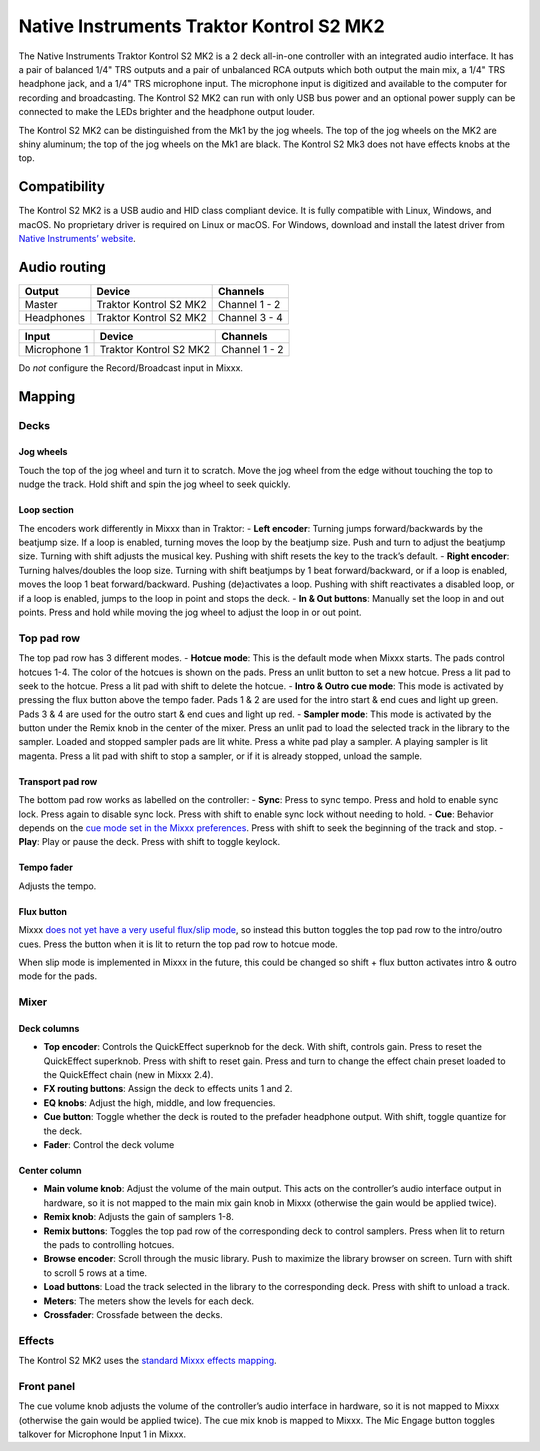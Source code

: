 Native Instruments Traktor Kontrol S2 MK2
=========================================

The Native Instruments Traktor Kontrol S2 MK2 is a 2 deck all-in-one
controller with an integrated audio interface. It has a pair of balanced
1/4" TRS outputs and a pair of unbalanced RCA outputs which both output
the main mix, a 1/4" TRS headphone jack, and a 1/4" TRS microphone
input. The microphone input is digitized and available to the computer
for recording and broadcasting. The Kontrol S2 MK2 can run with only USB
bus power and an optional power supply can be connected to make the LEDs
brighter and the headphone output louder.

The Kontrol S2 MK2 can be distinguished from the Mk1 by the jog wheels.
The top of the jog wheels on the MK2 are shiny aluminum; the top of the
jog wheels on the Mk1 are black. The Kontrol S2 Mk3 does not have
effects knobs at the top.

Compatibility
-------------

The Kontrol S2 MK2 is a USB audio and HID class compliant device. It is
fully compatible with Linux, Windows, and macOS. No proprietary driver
is required on Linux or macOS. For Windows, download and install the
latest driver from `Native Instruments’
website <https://www.native-instruments.com/en/support/downloads/drivers-other-files/>`__.

Audio routing
-------------

========== ====================== =============
Output     Device                 Channels
========== ====================== =============
Master     Traktor Kontrol S2 MK2 Channel 1 - 2
Headphones Traktor Kontrol S2 MK2 Channel 3 - 4
========== ====================== =============

============ ====================== =============
Input        Device                 Channels
============ ====================== =============
Microphone 1 Traktor Kontrol S2 MK2 Channel 1 - 2
============ ====================== =============

Do *not* configure the Record/Broadcast input in Mixxx.

Mapping
-------

Decks
~~~~~

Jog wheels
^^^^^^^^^^

Touch the top of the jog wheel and turn it to scratch. Move the jog
wheel from the edge without touching the top to nudge the track. Hold
shift and spin the jog wheel to seek quickly.

Loop section
^^^^^^^^^^^^

The encoders work differently in Mixxx than in Traktor: - **Left
encoder**: Turning jumps forward/backwards by the beatjump size. If a
loop is enabled, turning moves the loop by the beatjump size. Push and
turn to adjust the beatjump size. Turning with shift adjusts the musical
key. Pushing with shift resets the key to the track’s default. - **Right
encoder**: Turning halves/doubles the loop size. Turning with shift
beatjumps by 1 beat forward/backward, or if a loop is enabled, moves the
loop 1 beat forward/backward. Pushing (de)activates a loop. Pushing with
shift reactivates a disabled loop, or if a loop is enabled, jumps to the
loop in point and stops the deck. - **In & Out buttons**: Manually set
the loop in and out points. Press and hold while moving the jog wheel to
adjust the loop in or out point.

Top pad row
~~~~~~~~~~~

The top pad row has 3 different modes. - **Hotcue mode**: This is the
default mode when Mixxx starts. The pads control hotcues 1-4. The color
of the hotcues is shown on the pads. Press an unlit button to set a new
hotcue. Press a lit pad to seek to the hotcue. Press a lit pad with
shift to delete the hotcue. - **Intro & Outro cue mode**: This mode is
activated by pressing the flux button above the tempo fader. Pads 1 & 2
are used for the intro start & end cues and light up green. Pads 3 & 4
are used for the outro start & end cues and light up red. - **Sampler
mode**: This mode is activated by the button under the Remix knob in the
center of the mixer. Press an unlit pad to load the selected track in
the library to the sampler. Loaded and stopped sampler pads are lit
white. Press a white pad play a sampler. A playing sampler is lit
magenta. Press a lit pad with shift to stop a sampler, or if it is
already stopped, unload the sample.

Transport pad row
^^^^^^^^^^^^^^^^^

The bottom pad row works as labelled on the controller: - **Sync**:
Press to sync tempo. Press and hold to enable sync lock. Press again to
disable sync lock. Press with shift to enable sync lock without needing
to hold. - **Cue**: Behavior depends on the `cue mode set in the Mixxx
preferences <https://mixxx.org/manual/latest/en/chapters/user_interface.html#using-cue-modes>`__.
Press with shift to seek the beginning of the track and stop. -
**Play**: Play or pause the deck. Press with shift to toggle keylock.

Tempo fader
^^^^^^^^^^^

Adjusts the tempo.

Flux button
^^^^^^^^^^^

Mixxx `does not yet have a very useful flux/slip
mode <https://bugs.launchpad.net/mixxx/+bug/1475303>`__, so instead this
button toggles the top pad row to the intro/outro cues. Press the button
when it is lit to return the top pad row to hotcue mode.

When slip mode is implemented in Mixxx in the future, this could be
changed so shift + flux button activates intro & outro mode for the
pads.

Mixer
~~~~~

Deck columns
^^^^^^^^^^^^

-  **Top encoder**: Controls the QuickEffect superknob for the deck.
   With shift, controls gain. Press to reset the QuickEffect superknob.
   Press with shift to reset gain. Press and turn to change the effect
   chain preset loaded to the QuickEffect chain (new in Mixxx 2.4).
-  **FX routing buttons**: Assign the deck to effects units 1 and 2.
-  **EQ knobs**: Adjust the high, middle, and low frequencies.
-  **Cue button**: Toggle whether the deck is routed to the prefader
   headphone output. With shift, toggle quantize for the deck.
-  **Fader**: Control the deck volume

Center column
^^^^^^^^^^^^^

-  **Main volume knob**: Adjust the volume of the main output. This acts
   on the controller’s audio interface output in hardware, so it is not
   mapped to the main mix gain knob in Mixxx (otherwise the gain would
   be applied twice).
-  **Remix knob**: Adjusts the gain of samplers 1-8.
-  **Remix buttons**: Toggles the top pad row of the corresponding deck
   to control samplers. Press when lit to return the pads to controlling
   hotcues.
-  **Browse encoder**: Scroll through the music library. Push to
   maximize the library browser on screen. Turn with shift to scroll 5
   rows at a time.
-  **Load buttons**: Load the track selected in the library to the
   corresponding deck. Press with shift to unload a track.
-  **Meters**: The meters show the levels for each deck.
-  **Crossfader**: Crossfade between the decks.

Effects
~~~~~~~

The Kontrol S2 MK2 uses the `standard Mixxx effects
mapping <https://github.com/mixxxdj/mixxx/wiki/standard-effects-mapping>`__.

Front panel
~~~~~~~~~~~

The cue volume knob adjusts the volume of the controller’s audio
interface in hardware, so it is not mapped to Mixxx (otherwise the gain
would be applied twice). The cue mix knob is mapped to Mixxx. The Mic
Engage button toggles talkover for Microphone Input 1 in Mixxx.
